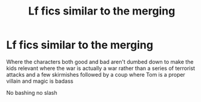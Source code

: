 #+TITLE: Lf fics similar to the merging

* Lf fics similar to the merging
:PROPERTIES:
:Author: Kingslayer629736
:Score: 11
:DateUnix: 1596349139.0
:DateShort: 2020-Aug-02
:FlairText: Request
:END:
Where the characters both good and bad aren't dumbed down to make the kids relevant where the war is actually a war rather than a series of terrorist attacks and a few skirmishes followed by a coup where Tom is a proper villain and magic is badass

No bashing no slash

